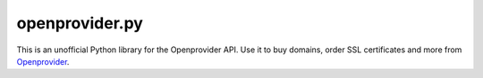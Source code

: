 ===============
openprovider.py
===============

This is an unofficial Python library for the Openprovider API. Use it to buy
domains, order SSL certificates and more from
`Openprovider <http://openprovider.com>`_.
